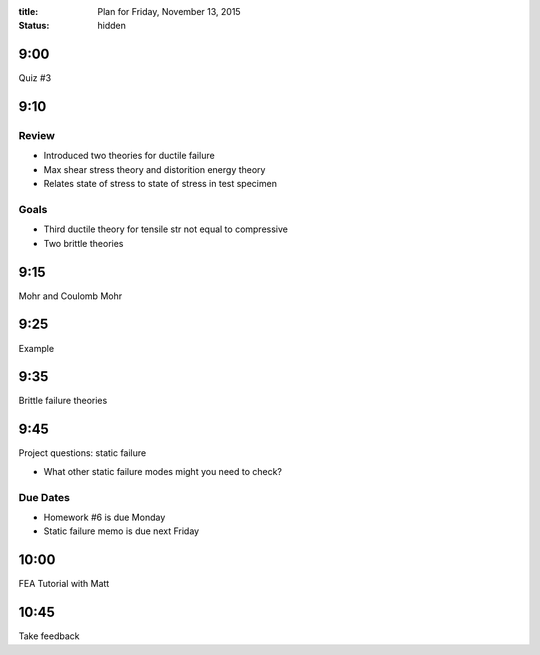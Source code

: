 :title: Plan for Friday, November 13, 2015
:status: hidden

9:00
====

Quiz #3

9:10
====

Review
------

- Introduced two theories for ductile failure
- Max shear stress theory and distorition energy theory
- Relates state of stress to state of stress in test specimen

Goals
-----

- Third ductile theory for tensile str not equal to compressive
- Two brittle theories

9:15
====

Mohr and Coulomb Mohr

9:25
====

Example

9:35
====

Brittle failure theories

9:45
====

Project questions: static failure

- What other static failure modes might you need to check?

Due Dates
---------

- Homework #6 is due Monday
- Static failure memo is due next Friday

10:00
=====

FEA Tutorial with Matt

10:45
=====

Take feedback
